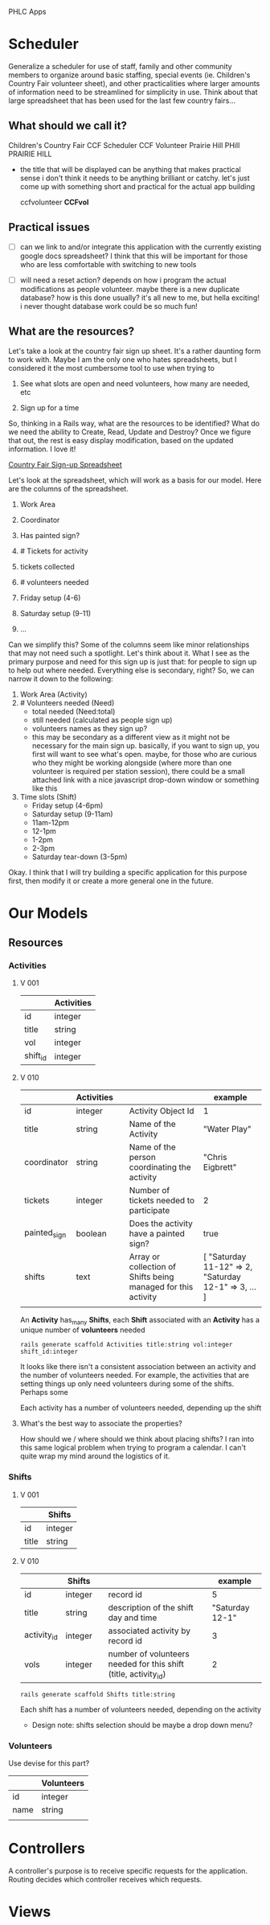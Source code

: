 PHLC Apps

* Scheduler

  Generalize a scheduler for use of staff, family and other community members
  to organize around basic staffing, special events (ie. Children's Country Fair 
  volunteer sheet), and other practicalities where larger amounts of information
  need to be streamlined for simplicity in use. Think about that large spreadsheet
  that has been used for the last few country fairs...

** What should we call it?

   Children's Country Fair
   CCF Scheduler
   CCF Volunteer
   Prairie Hill
   PHill
   PRAIRIE HILL
   
   - the title that will be displayed can be anything that makes practical sense
     i don't think it needs to be anything brilliant or catchy. let's just come
     up with something short and practical for the actual app building

     ccfvolunteer
     *CCFvol*


** Practical issues

   - [ ] can we link to and/or integrate this application with the currently existing
     google docs spreadsheet? I think that this will be important for those who
     are less comfortable with switching to new tools

   - [ ] will need a reset action? depends on how i program the actual modifications
     as people volunteer. maybe there is a new duplicate database? how is this done
     usually? it's all new to me, but hella exciting! i never thought database work
     could be so much fun!

** What are the resources?

   Let's take a look at the country fair sign up sheet. It's a rather daunting
   form to work with. Maybe I am the only one who hates spreadsheets, but I 
   considered it the most cumbersome tool to use when trying to 
   
   1. See what slots are open and need volunteers, how many are needed, etc

   2. Sign up for a time

   So, thinking in a Rails way, what are the resources to be identified? What do
   we need the ability to Create, Read, Update and Destroy? Once we figure that
   out, the rest is easy display modification, based on the updated information.
   I love it!

   [[https://docs.google.com/spreadsheet/ccc?key=0Aqr7qKFHyZL1dHZVVy1uN252Z1FZMFM0b09RaC1Jc2c&usp=drive_web#gid=0][Country Fair Sign-up Spreadsheet]]

   Let's look at the spreadsheet, which will work as a basis for our model. Here
   are the columns of the spreadsheet.

   1. Work Area  

   2. Coordinator

   3. Has painted sign?

   4. # Tickets for activity

   5. tickets collected

   6. # volunteers needed

   7. Friday setup (4-6)

   8. Saturday setup (9-11)

   9. ...

   
   Can we simplify this? Some of the columns seem like minor relationships that 
   may not need such a spotlight. Let's think about it. What I see as the primary
   purpose and need for this sign up is just that: for people to sign up to
   help out where needed. Everything else is secondary, right? So, we can narrow
   it down to the following:

   1. Work Area (Activity)
   2. # Volunteers needed (Need)
      - total needed (Need:total)
      - still needed (calculated as people sign up)
      - volunteers names as they sign up?
	- this may be secondary as a different view as it might not be
	  necessary for the main sign up. basically, if you want to sign up,
	  you first will want to see what's open. maybe, for those who are
	  curious who they might be working alongside (where more than one
	  volunteer is required per station session), there could be a small
	  attached link with a nice javascript drop-down window or something
	  like this
   3. Time slots (Shift)
      - Friday setup (4-6pm)
      - Saturday setup (9-11am)
      - 11am-12pm
      - 12-1pm
      - 1-2pm
      - 2-3pm
      - Saturday tear-down (3-5pm)

	
   Okay. I think that I will try building a specific application for this purpose
   first, then modify it or create a more general one in the future.


* Our Models   

** Resources

*** Activities

**** V 001

  |          | Activities |
  |----------+------------|
  | id       | integer    |
  | title    | string     |
  | vol      | integer    |
  | shift_id | integer    |

**** V 010

     |              | Activities |   |                                                               | example                                              |
     |--------------+------------+---+---------------------------------------------------------------+------------------------------------------------------|
     | id           | integer    |   | Activity Object Id                                            | 1                                                    |
     | title        | string     |   | Name of the Activity                                          | "Water Play"                                         |
     | coordinator  | string     |   | Name of the person coordinating the activity                  | "Chris Eigbrett"                                     |
     | tickets      | integer    |   | Number of tickets needed to participate                       | 2                                                    |
     | painted_sign | boolean    |   | Does the activity have a painted sign?                        | true                                                 |
     | shifts       | text       |   | Array or collection of Shifts being managed for this activity | [ "Saturday 11-12" => 2, "Saturday 12-1" => 3, ... ] |
     |              |            |   |                                                               |                                                      |

     An *Activity* has_many *Shifts*, each *Shift* associated with an *Activity* has a unique number of *volunteers* needed

  : rails generate scaffold Activities title:string vol:integer shift_id:integer

  It looks like there isn't a consistent association between an activity and
  the number of volunteers needed. For example, the activities that are setting
  things up only need volunteers during some of the shifts. Perhaps some 

  Each activity has a number of volunteers needed, depending up the shift

**** What's the best way to associate the properties?

     How should we / where should we think about placing shifts? I ran into this
     same logical problem when trying to program a calendar. I can't quite wrap
     my mind around the logistics of it. 

*** Shifts

**** V 001
    
   |             | Shifts  |
   |-------------+---------|
   | id          | integer |
   | title       | string  |

**** V 010

     |             | Shifts  |   |                                                                 | example         |
     |-------------+---------+---+-----------------------------------------------------------------+-----------------|
     | id          | integer |   | record id                                                       | 5               |
     | title       | string  |   | description of the shift day and time                           | "Saturday 12-1" |
     | activity_id | integer |   | associated activity by record id                                | 3               |
     | vols        | integer |   | number of volunteers needed for this shift (title, activity_id) | 2               |

   : rails generate scaffold Shifts title:string

   Each shift has a number of volunteers needed, depending on the activity

   - Design note: shifts selection should be maybe a drop down menu?

*** Volunteers

    Use devise for this part?

    |      | Volunteers |
    |------+------------|
    | id   | integer    |
    | name | string     |
    |      |            |


* Controllers

  A controller's purpose is to receive specific requests for the application.
  Routing decides which controller receives which requests.


* Views

